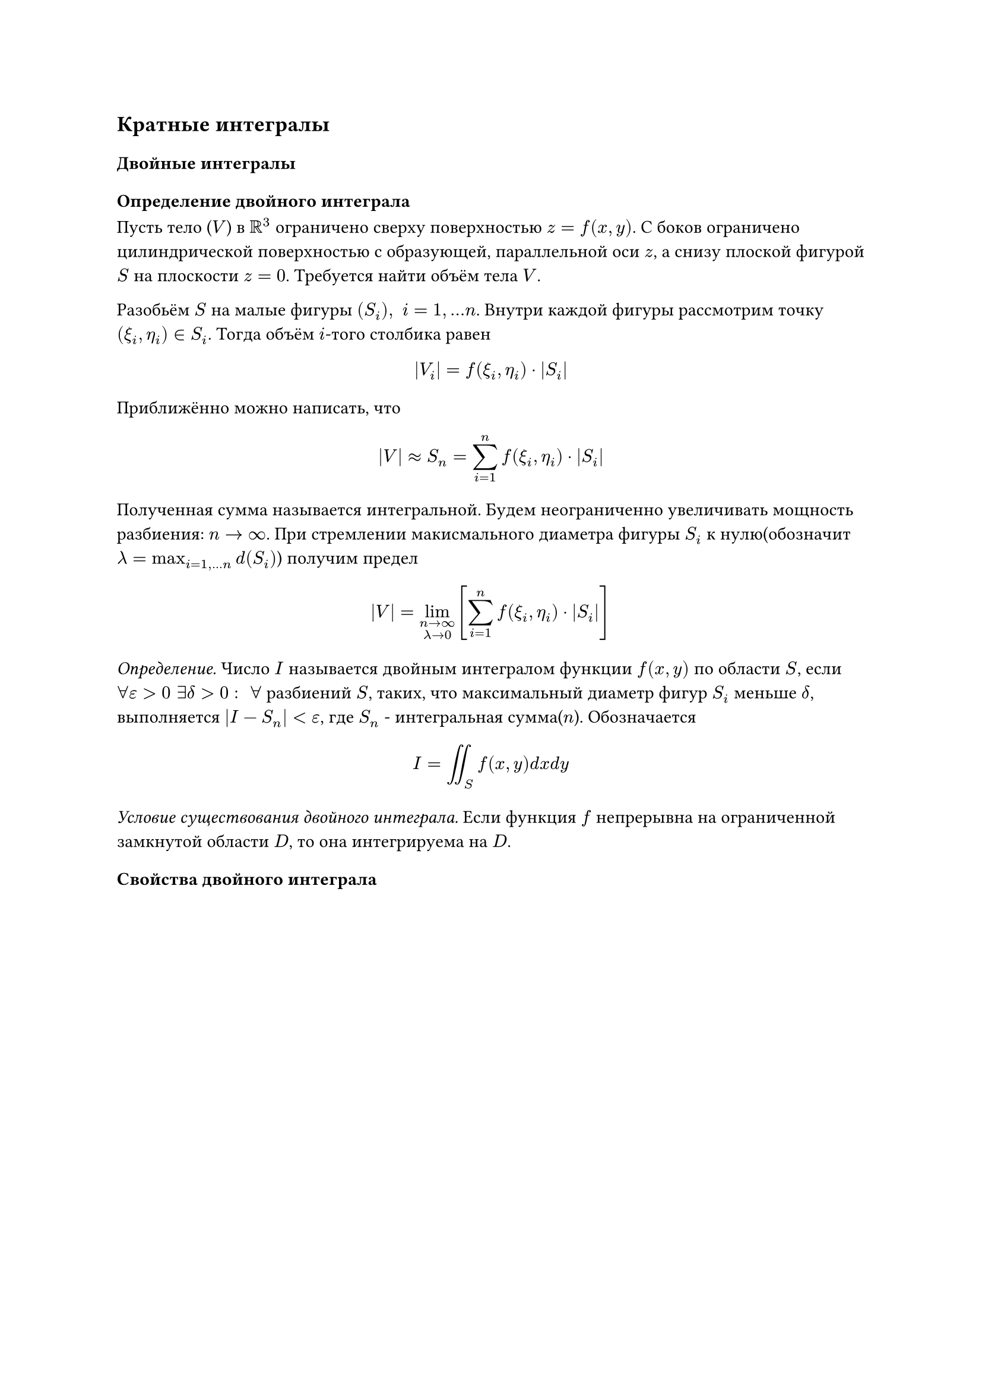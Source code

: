 == Кратные интегралы

=== Двойные интегралы

==== Определение двойного интеграла

Пусть тело ($V$) в $RR^3$ ограничено сверху поверхностью $z = f(x, y)$. С боков ограничено цилиндрической поверхностью с образующей, параллельной оси $z$, а снизу плоской фигурой $S$ на плоскости $z = 0$. Требуется найти объём тела $V$.

Разобьём $S$ на малые фигуры 
$(S_i), space i=1,... n$.
Внутри каждой фигуры рассмотрим точку $(xi_i, eta_i) in S_i$. Тогда объём $i$-того столбика равен

$ abs(V_i) = f(xi_i, eta_i) dot abs(S_i) $

Приближённо можно написать, что

$
abs(V) approx S_n = sum_(i=1)^n 
f(xi_i, eta_i) dot abs(S_i)

$
Полученная сумма называется интегральной.
Будем неограниченно увеличивать мощность разбиения: $n -> infinity$. При стремлении макисмального диаметра фигуры $S_i$ к нулю(обозначит $lambda = max_(i=1,...n) d(S_i)$) получим предел 


$ abs(V) = lim_(n->infinity \ 
lambda -> 0
) [sum_(i=1)^n f(xi_i, eta_i) dot abs(S_i)] $

_Определение._ Число $I$ называется двойным интегралом функции $f(x, y)$ по области $S$, если $forall epsilon > 0 space exists delta > 0: space forall $ разбиений $S$, таких, что максимальный диаметр фигур $S_i$ меньше $delta$, выполняется $abs(I - S_n) < epsilon$, где $S_n$ - интегральная сумма($n$). Обозначается

$ I = integral.double_S f(x, y) d x d y $


_Условие существования двойного интеграла._ Если функция $f$ непрерывна на ограниченной замкнутой области $D$, то она интегрируема на $D$.



==== Свойства двойного интеграла









